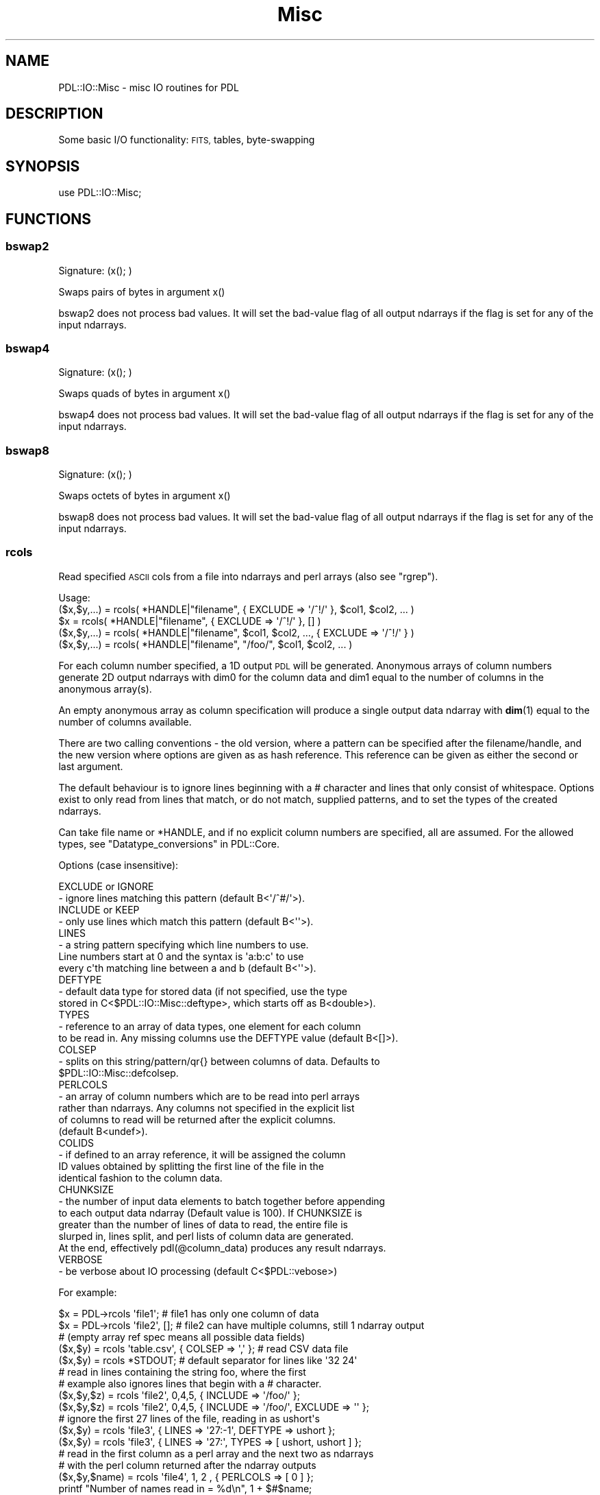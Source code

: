 .\" Automatically generated by Pod::Man 4.11 (Pod::Simple 3.35)
.\"
.\" Standard preamble:
.\" ========================================================================
.de Sp \" Vertical space (when we can't use .PP)
.if t .sp .5v
.if n .sp
..
.de Vb \" Begin verbatim text
.ft CW
.nf
.ne \\$1
..
.de Ve \" End verbatim text
.ft R
.fi
..
.\" Set up some character translations and predefined strings.  \*(-- will
.\" give an unbreakable dash, \*(PI will give pi, \*(L" will give a left
.\" double quote, and \*(R" will give a right double quote.  \*(C+ will
.\" give a nicer C++.  Capital omega is used to do unbreakable dashes and
.\" therefore won't be available.  \*(C` and \*(C' expand to `' in nroff,
.\" nothing in troff, for use with C<>.
.tr \(*W-
.ds C+ C\v'-.1v'\h'-1p'\s-2+\h'-1p'+\s0\v'.1v'\h'-1p'
.ie n \{\
.    ds -- \(*W-
.    ds PI pi
.    if (\n(.H=4u)&(1m=24u) .ds -- \(*W\h'-12u'\(*W\h'-12u'-\" diablo 10 pitch
.    if (\n(.H=4u)&(1m=20u) .ds -- \(*W\h'-12u'\(*W\h'-8u'-\"  diablo 12 pitch
.    ds L" ""
.    ds R" ""
.    ds C` ""
.    ds C' ""
'br\}
.el\{\
.    ds -- \|\(em\|
.    ds PI \(*p
.    ds L" ``
.    ds R" ''
.    ds C`
.    ds C'
'br\}
.\"
.\" Escape single quotes in literal strings from groff's Unicode transform.
.ie \n(.g .ds Aq \(aq
.el       .ds Aq '
.\"
.\" If the F register is >0, we'll generate index entries on stderr for
.\" titles (.TH), headers (.SH), subsections (.SS), items (.Ip), and index
.\" entries marked with X<> in POD.  Of course, you'll have to process the
.\" output yourself in some meaningful fashion.
.\"
.\" Avoid warning from groff about undefined register 'F'.
.de IX
..
.nr rF 0
.if \n(.g .if rF .nr rF 1
.if (\n(rF:(\n(.g==0)) \{\
.    if \nF \{\
.        de IX
.        tm Index:\\$1\t\\n%\t"\\$2"
..
.        if !\nF==2 \{\
.            nr % 0
.            nr F 2
.        \}
.    \}
.\}
.rr rF
.\" ========================================================================
.\"
.IX Title "Misc 3"
.TH Misc 3 "2022-08-19" "perl v5.30.0" "User Contributed Perl Documentation"
.\" For nroff, turn off justification.  Always turn off hyphenation; it makes
.\" way too many mistakes in technical documents.
.if n .ad l
.nh
.SH "NAME"
PDL::IO::Misc \- misc IO routines for PDL
.SH "DESCRIPTION"
.IX Header "DESCRIPTION"
Some basic I/O functionality: \s-1FITS,\s0 tables, byte-swapping
.SH "SYNOPSIS"
.IX Header "SYNOPSIS"
.Vb 1
\& use PDL::IO::Misc;
.Ve
.SH "FUNCTIONS"
.IX Header "FUNCTIONS"
.SS "bswap2"
.IX Subsection "bswap2"
.Vb 1
\&  Signature: (x(); )
.Ve
.PP
Swaps pairs of bytes in argument x()
.PP
bswap2 does not process bad values.
It will set the bad-value flag of all output ndarrays if the flag is set for any of the input ndarrays.
.SS "bswap4"
.IX Subsection "bswap4"
.Vb 1
\&  Signature: (x(); )
.Ve
.PP
Swaps quads of bytes in argument x()
.PP
bswap4 does not process bad values.
It will set the bad-value flag of all output ndarrays if the flag is set for any of the input ndarrays.
.SS "bswap8"
.IX Subsection "bswap8"
.Vb 1
\&  Signature: (x(); )
.Ve
.PP
Swaps octets of bytes in argument x()
.PP
bswap8 does not process bad values.
It will set the bad-value flag of all output ndarrays if the flag is set for any of the input ndarrays.
.SS "rcols"
.IX Subsection "rcols"
Read specified \s-1ASCII\s0 cols from a file into ndarrays and perl
arrays (also see \*(L"rgrep\*(R").
.PP
.Vb 5
\&  Usage:
\&    ($x,$y,...) = rcols( *HANDLE|"filename", { EXCLUDE => \*(Aq/^!/\*(Aq }, $col1, $col2, ... )
\&             $x = rcols( *HANDLE|"filename", { EXCLUDE => \*(Aq/^!/\*(Aq }, [] )
\&    ($x,$y,...) = rcols( *HANDLE|"filename", $col1, $col2, ..., { EXCLUDE => \*(Aq/^!/\*(Aq } )
\&    ($x,$y,...) = rcols( *HANDLE|"filename", "/foo/", $col1, $col2, ... )
.Ve
.PP
For each column number specified, a 1D output \s-1PDL\s0 will be
generated.  Anonymous arrays of column numbers generate
2D output ndarrays with dim0 for the column data and dim1
equal to the number of columns in the anonymous array(s).
.PP
An empty anonymous array as column specification will
produce a single output data ndarray with \fBdim\fR\|(1) equal
to the number of columns available.
.PP
There are two calling conventions \- the old version, where a
pattern can be specified after the filename/handle, and the
new version where options are given as as hash reference.
This reference can be given as either the second or last
argument.
.PP
The default behaviour is to ignore lines beginning with
a # character and lines that only consist of whitespace.
Options exist to only read from lines that match, or do
not match, supplied patterns, and to set the types of the
created ndarrays.
.PP
Can take file name or *HANDLE, and if no explicit column
numbers are specified, all are assumed. For the allowed types,
see \*(L"Datatype_conversions\*(R" in PDL::Core.
.PP
Options (case insensitive):
.PP
.Vb 2
\&  EXCLUDE or IGNORE
\&  \- ignore lines matching this pattern (default B<\*(Aq/^#/\*(Aq>).
\&  
\&  INCLUDE or KEEP
\&  \- only use lines which match this pattern (default B<\*(Aq\*(Aq>).
\&  
\&  LINES   
\&  \- a string pattern specifying which line numbers to use.
\&  Line numbers start at 0 and the syntax is \*(Aqa:b:c\*(Aq to use
\&  every c\*(Aqth matching line between a and b (default B<\*(Aq\*(Aq>).
\&  
\&  DEFTYPE
\&  \- default data type for stored data (if not specified, use the type 
\&  stored in C<$PDL::IO::Misc::deftype>, which starts off as B<double>).
\&  
\&  TYPES
\&  \- reference to an array of data types, one element for each column 
\&  to be read in.  Any missing columns use the DEFTYPE value (default B<[]>).
\&  
\&  COLSEP
\&  \- splits on this string/pattern/qr{} between columns of data. Defaults to
\&  $PDL::IO::Misc::defcolsep.
\&  
\&  PERLCOLS
\&  \- an array of column numbers which are to be read into perl arrays
\&  rather than ndarrays.  Any columns not specified in the explicit list
\&  of columns to read will be returned after the explicit columns.
\&  (default B<undef>).
\&
\&  COLIDS
\&  \- if defined to an array reference, it will be assigned the column
\&  ID values obtained by splitting the first line of the file in the
\&  identical fashion to the column data.
\&
\&  CHUNKSIZE
\&  \- the number of input data elements to batch together before appending
\&  to each output data ndarray (Default value is 100).  If CHUNKSIZE is
\&  greater than the number of lines of data to read, the entire file is
\&  slurped in, lines split, and perl lists of column data are generated.
\&  At the end, effectively pdl(@column_data) produces any result ndarrays.
\&
\&  VERBOSE
\&  \- be verbose about IO processing (default C<$PDL::vebose>)
.Ve
.PP
For example:
.PP
.Vb 3
\&  $x      = PDL\->rcols \*(Aqfile1\*(Aq;         # file1 has only one column of data
\&  $x      = PDL\->rcols \*(Aqfile2\*(Aq, [];     # file2 can have multiple columns, still 1 ndarray output
\&                                        # (empty array ref spec means all possible data fields)
\&
\&  ($x,$y) = rcols \*(Aqtable.csv\*(Aq, { COLSEP => \*(Aq,\*(Aq };  # read CSV data file
\&  ($x,$y) = rcols *STDOUT;  # default separator for lines like \*(Aq32 24\*(Aq
\&
\&  # read in lines containing the string foo, where the first
\&  # example also ignores lines that begin with a # character.
\&  ($x,$y,$z) = rcols \*(Aqfile2\*(Aq, 0,4,5, { INCLUDE => \*(Aq/foo/\*(Aq };
\&  ($x,$y,$z) = rcols \*(Aqfile2\*(Aq, 0,4,5, { INCLUDE => \*(Aq/foo/\*(Aq, EXCLUDE => \*(Aq\*(Aq };
\&
\&  # ignore the first 27 lines of the file, reading in as ushort\*(Aqs
\&  ($x,$y) = rcols \*(Aqfile3\*(Aq, { LINES => \*(Aq27:\-1\*(Aq, DEFTYPE => ushort };
\&  ($x,$y) = rcols \*(Aqfile3\*(Aq, { LINES => \*(Aq27:\*(Aq, TYPES => [ ushort, ushort ] };
\&
\&  # read in the first column as a perl array and the next two as ndarrays
\&  # with the perl column returned after the ndarray outputs
\&  ($x,$y,$name) = rcols \*(Aqfile4\*(Aq, 1, 2   , { PERLCOLS => [ 0 ] };
\&  printf "Number of names read in = %d\en", 1 + $#$name;
\&
\&  # read in the first column as a perl array and the next two as ndarrays
\&  # with PERLCOLS changing the type of the first returned value to perl list ref
\&  ($name,$x,$y) = rcols \*(Aqfile4\*(Aq, 0, 1, 2, { PERLCOLS => [ 0 ] };
\&
\&  # read in the first column as a perl array returned first followed by the
\&  # the next two data columns in the file as a single Nx2 ndarray 
\&  ($name,$xy) = rcols \*(Aqfile4\*(Aq, 0, [1, 2], { PERLCOLS => [ 0 ] };
\&
\&
\&  NOTES:
\&
\&  1. Quotes are required on patterns or use the qr{} quote regexp syntax.
\&  
\&  2. Columns are separated by whitespace by default, use the COLSEP option
\&     separator to specify an alternate split pattern or string or specify an
\&     alternate default separator by setting C<$PDL::IO::Misc::defcolsep> .
\&  
\&  3. Legacy support is present to use C<$PDL::IO::Misc::colsep> to set the
\&     column separator but C<$PDL::IO::Misc::colsep> is not defined by default.
\&     If you set the variable to a defined value it will get picked up.
\&  
\&  4. LINES => \*(Aq\-1:0:3\*(Aq may not work as you expect, since lines are skipped
\&     when read in, then the whole array reversed.
\&
\&  5. For consistency with wcols and rcols 1D usage, column data is loaded
\&     into the rows of the pdls (i.e., dim(0) is the elements read per column
\&     in the file and dim(1) is the number of columns of data read.
.Ve
.SS "wcols"
.IX Subsection "wcols"
.Vb 1
\&  Write ASCII columns into file from 1D or 2D ndarrays and/or 1D listrefs efficiently.
.Ve
.PP
Can take file name or *HANDLE, and if no file/filehandle is given defaults to \s-1STDOUT.\s0
.PP
.Vb 1
\&  Options (case insensitive):
\&
\&    HEADER \- prints this string before the data. If the string
\&             is not terminated by a newline, one is added. (default B<\*(Aq\*(Aq>).
\&
\&    COLSEP \- prints this string between columns of data. Defaults to
\&             $PDL::IO::Misc::defcolsep.
\&
\&    FORMAT \- A printf\-style format string that is cycled through
\&             column output for user controlled formatting.
.Ve
.PP
.Vb 2
\& Usage: wcols $data1, $data2, $data3,..., *HANDLE|"outfile", [\e%options];  # or
\&        wcols $format_string, $data1, $data2, $data3,..., *HANDLE|"outfile", [\e%options];
\&
\&   where the $dataN args are either 1D ndarrays, 1D perl array refs,
\&   or 2D ndarrays (as might be returned from rcols() with the [] column
\&   syntax and/or using the PERLCOLS option).  dim(0) of all ndarrays
\&   written must be the same size.  The printf\-style $format_string,
\&   if given, overrides any FORMAT key settings in the option hash.
.Ve
.PP
e.g.,
.PP
.Vb 4
\&  $x = random(4); $y = ones(4);
\&  wcols $x, $y+2, \*(Aqfoo.dat\*(Aq;
\&  wcols $x, $y+2, *STDERR;
\&  wcols $x, $y+2, \*(Aq|wc\*(Aq;
\&
\&  $x = sequence(3); $y = zeros(3); $c = random(3);
\&  wcols $x,$y,$c; # Orthogonal version of \*(Aqprint $x,$y,$c\*(Aq :\-)
\&
\&  wcols "%10.3f", $x,$y; # Formatted
\&  wcols "%10.3f %10.5g", $x,$y; # Individual column formatting
\&
\&  $x = sequence(3); $y = zeros(3); $units = [ \*(Aqm/sec\*(Aq, \*(Aqkg\*(Aq, \*(AqMPH\*(Aq ];
\&  wcols $x,$y, { HEADER => "#   x   y" };
\&  wcols $x,$y, { Header => "#   x   y", Colsep => \*(Aq, \*(Aq };  # case insensitive option names!
\&  wcols " %4.1f  %4.1f  %s",$x,$y,$units, { header => "# Day  Time  Units" };
\&
\&  $a52 = sequence(5,2); $y = ones(5); $c = [ 1, 2, 4 ];
\&  wcols $a52;         # now can write out 2D pdls (2 columns data in output)
\&  wcols $y, $a52, $c  # ...and mix and match with 1D listrefs as well
\&
\&  NOTES:
\&
\&  1. Columns are separated by whitespace by default, use
\&     C<$PDL::IO::Misc::defcolsep> to modify the default value or
\&     the COLSEP option
\&
\&  2. Support for the C<$PDL::IO::Misc::colsep> global value
\&     of PDL\-2.4.6 and earlier is maintained but the initial value
\&     of the global is undef until you set it.  The value will be
\&     then be picked up and used as if defcolsep were specified.
\&
\&  3. Dim 0 corresponds to the column data dimension for both
\&     rcols and wcols.  This makes wcols the reverse operation
\&     of rcols.
.Ve
.SS "swcols"
.IX Subsection "swcols"
generate string list from \f(CW\*(C`sprintf\*(C'\fR format specifier and a list of ndarrays
.PP
\&\f(CW\*(C`swcols\*(C'\fR takes an (optional) format specifier of the printf
sort and a list of 1D ndarrays as input. It returns a perl
array (or array reference if called in scalar context)
where each element of the array is the string generated by
printing the corresponding element of the ndarray(s) using
the format specified. If no format is specified it uses the
default print format.
.PP
.Vb 2
\& Usage: @str = swcols format, pdl1,pdl2,pdl3,...;
\&    or  $str = swcols format, pdl1,pdl2,pdl3,...;
.Ve
.SS "rgrep"
.IX Subsection "rgrep"
.Vb 1
\&  Read columns into ndarrays using full regexp pattern matching.
\&  
\&
\&  Options:
\&  
\&  UNDEFINED: This option determines what will be done for undefined 
\&  values. For instance when reading a comma\-separated file of the type 
\&  C<1,2,,4> where the C<,,> indicates a missing value. 
\&  
\&  The default value is to assign C<$PDL::undefval> to undefined values,
\&  but if C<UNDEFINED> is set this is used instead. This would normally 
\&  be set to a number, but if it is set to C<Bad> and PDL is compiled
\&  with Badvalue support (see L<PDL::Bad/>) then undefined values are set to
\&  the appropriate badvalue and the column is marked as bad.
\&  
\&  DEFTYPE: Sets the default type of the columns \- see the documentation for
\&   L</rcols()>
\&  
\&  TYPES:   A reference to a Perl array with types for each column \- see 
\&  the documentation for L</rcols()>
\&  
\&  BUFFERSIZE: The number of lines to extend the ndarray by. It might speed
\&  up the reading a little bit by setting this to the number of lines in the
\&  file, but in general L</rasc()> is a better choice
.Ve
.PP
Usage
.PP
.Vb 1
\& ($x,$y,...) = rgrep(sub, *HANDLE|"filename")
.Ve
.PP
e.g.
.PP
.Vb 1
\& ($x,$y) = rgrep {/Foo (.*) Bar (.*) Mumble/} $file;
.Ve
.PP
i.e. the vectors \f(CW$x\fR and \f(CW$y\fR get the progressive values
of \f(CW$1\fR, \f(CW$2\fR etc.
.SS "isbigendian"
.IX Subsection "isbigendian"
.Vb 1
\&  Determine endianness of machine \- returns 0 or 1 accordingly
.Ve
.SS "rasc"
.IX Subsection "rasc"
.Vb 2
\&  Simple function to slurp in ASCII numbers quite quickly,
\&  although error handling is marginal (to nonexistent).
.Ve
.PP
.Vb 1
\&  $pdl\->rasc("filename"|FILEHANDLE [,$noElements]);
\&
\&      Where:
\&        filename is the name of the ASCII file to read or open file handle
\&        $noElements is the optional number of elements in the file to read.
\&            (If not present, all of the file will be read to fill up $pdl).
\&        $pdl can be of type float or double (for more precision).
.Ve
.PP
.Vb 6
\&  #  (test.num is an ascii file with 20 numbers. One number per line.)
\&  $in = PDL\->null;
\&  $num = 20;
\&  $in\->rasc(\*(Aqtest.num\*(Aq,20);
\&  $imm = zeroes(float,20,2);
\&  $imm\->rasc(\*(Aqtest.num\*(Aq);
.Ve
.SS "rcube"
.IX Subsection "rcube"
.Vb 1
\& Read list of files directly into a large data cube (for efficiency)
.Ve
.PP
.Vb 1
\& $cube = rcube \e&reader_function, @files;
.Ve
.PP
.Vb 1
\& $cube = rcube \e&rfits, glob("*.fits");
.Ve
.PP
This \s-1IO\s0 function allows direct reading of files into a large data cube,
Obviously one could use \fBcat()\fR but this is more memory efficient.
.PP
The reading function (e.g. rfits, readfraw) (passed as a reference)
and files are the arguments.
.PP
The cube is created as the same X,Y dims and datatype as the first
image specified. The Z dim is simply the number of images.
.SH "AUTHOR"
.IX Header "AUTHOR"
Copyright (C) Karl Glazebrook 1997, Craig DeForest 2001,
2003, and Chris Marshall 2010. All rights reserved. There is
no warranty. You are allowed to redistribute this software
/ documentation under certain conditions. For details, see
the file \s-1COPYING\s0 in the \s-1PDL\s0 distribution. If this file is
separated from the \s-1PDL\s0 distribution, the copyright notice
should be included in the file.
